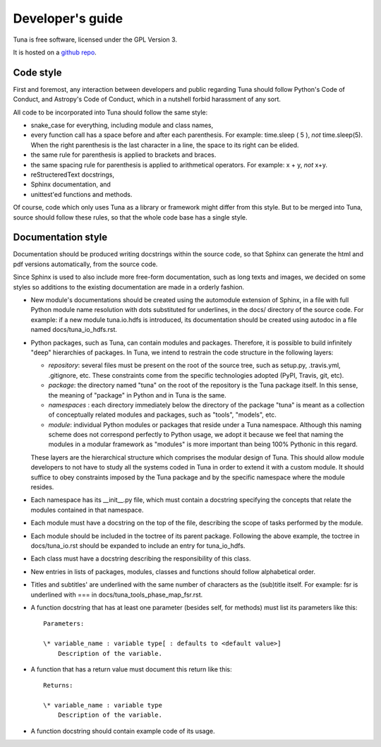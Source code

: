 Developer's guide
=================

Tuna is free software, licensed under the GPL Version 3.

It is hosted on a `github repo <https://github.com/rcbrgs/tuna.git>`_.


Code style
----------

First and foremost, any interaction between developers and public regarding Tuna should follow Python's Code of Conduct, and Astropy's Code of Conduct, which in a nutshell forbid harassment of any sort.

All code to be incorporated into Tuna should follow the same style:

* snake_case for everything, including module and class names,
* every function call has a space before and after each parenthesis. For example: time.sleep ( 5 ), *not* time.sleep(5). When the right parenthesis is the last character in a line, the space to its right can be elided.
* the same rule for parenthesis is applied to brackets and braces.
* the same spacing rule for parenthesis is applied to arithmetical operators. For example: x + y, *not* x+y.
* reStructeredText docstrings,
* Sphinx documentation, and
* unittest'ed functions and methods.

Of course, code which only uses Tuna as a library or framework might differ from this style. But to be merged into Tuna, source should follow these rules, so that the whole code base has a single style.

Documentation style
-------------------

Documentation should be produced writing docstrings within the source code, so that Sphinx can generate the html and pdf versions automatically, from the source code.

Since Sphinx is used to also include more free-form documentation, such as long texts and images, we decided on some styles so additions to the existing documentation are made in a orderly fashion.

* New module's documentations should be created using the automodule extension of Sphinx, in a file with full Python module name resolution with dots substituted for underlines, in the docs/ directory of the source code. For example: if a new module tuna.io.hdfs is introduced, its documentation should be created using autodoc in a file named docs/tuna_io_hdfs.rst.
* Python packages, such as Tuna, can contain modules and packages. Therefore, it is possible to build infinitely "deep" hierarchies of packages. In Tuna, we intend to restrain the code structure in the following layers:
  
  - *repository*: several files must be present on the root of the source tree, such as setup.py, .travis.yml, .gitignore, etc. These constraints come from the specific technologies adopted (PyPI, Travis, git, etc).
  - *package*: the directory named "tuna" on the root of the repository is the Tuna package itself. In this sense, the meaning of "package" in Python and in Tuna is the same.
  - *namespaces* : each directory immediately below the directory of the package "tuna" is meant as a collection of conceptually related modules and packages, such as "tools", "models", etc. 
  - *module*: individual Python modules or packages that reside under a Tuna namespace. Although this naming scheme does not correspond perfectly to Python usage, we adopt it because we feel that naming the modules in a modular framework as "modules" is more important than being 100% Pythonic in this regard.
    
  These layers are the hierarchical structure which comprises the modular design of Tuna. This should allow module developers to not have to study all the systems coded in Tuna in order to extend it with a custom module. It should suffice to obey constraints imposed by the Tuna package and by the specific namespace where the module resides.

* Each namespace has its __init__.py file, which must contain a docstring specifying the concepts that relate the modules contained in that namespace.
* Each module must have a docstring on the top of the file, describing the scope of tasks performed by the module.
* Each module should be included in the toctree of its parent package. Following the above example, the toctree in docs/tuna_io.rst should be expanded to include an entry for tuna_io_hdfs.
* Each class must have a docstring describing the responsibility of this class.
* New entries in lists of packages, modules, classes and functions should follow alphabetical order.
* Titles and subtitles' are underlined with the same number of characters as the (sub)title itself. For example: fsr is underlined with === in docs/tuna_tools_phase_map_fsr.rst.
* A function docstring that has at least one parameter (besides self, for methods) must list its parameters like this::

    Parameters:

    \* variable_name : variable type[ : defaults to <default value>]
        Description of the variable.

* A function that has a return value must document this return like this::

    Returns:

    \* variable_name : variable type
        Description of the variable.
	
* A function docstring should contain example code of its usage.
